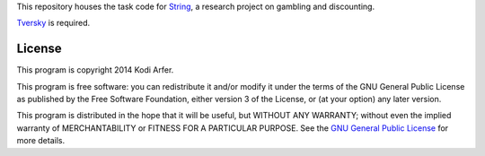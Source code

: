 This repository houses the task code for `String`_, a research project on gambling and discounting.

`Tversky`_ is required.

License
============================================================

This program is copyright 2014 Kodi Arfer.

This program is free software: you can redistribute it and/or modify it under the terms of the GNU General Public License as published by the Free Software Foundation, either version 3 of the License, or (at your option) any later version.

This program is distributed in the hope that it will be useful, but WITHOUT ANY WARRANTY; without even the implied warranty of MERCHANTABILITY or FITNESS FOR A PARTICULAR PURPOSE. See the `GNU General Public License`_ for more details.

.. _String: http://arfer.net/projects/string
.. _Tversky: https://github.com/Kodiologist/Tversky
.. _`GNU General Public License`: http://www.gnu.org/licenses/
